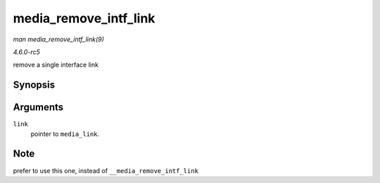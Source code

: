 .. -*- coding: utf-8; mode: rst -*-

.. _API-media-remove-intf-link:

======================
media_remove_intf_link
======================

*man media_remove_intf_link(9)*

*4.6.0-rc5*

remove a single interface link


Synopsis
========

.. c:function:: void media_remove_intf_link( struct media_link * link )

Arguments
=========

``link``
    pointer to ``media_link``.


Note
====

prefer to use this one, instead of ``__media_remove_intf_link``


.. ------------------------------------------------------------------------------
.. This file was automatically converted from DocBook-XML with the dbxml
.. library (https://github.com/return42/sphkerneldoc). The origin XML comes
.. from the linux kernel, refer to:
..
.. * https://github.com/torvalds/linux/tree/master/Documentation/DocBook
.. ------------------------------------------------------------------------------
